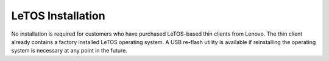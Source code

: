 LeTOS Installation
------------------

No installation is required for customers who have purchased LeTOS-based
thin clients from Lenovo. The thin client already contains a factory
installed LeTOS operating system. A USB re\ **-**\ flash utility is
available if reinstalling the operating system is necessary at any point
in the future.
